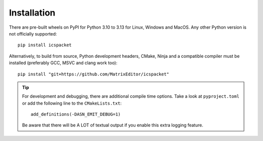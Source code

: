 .. _getting_started_install:

Installation
============

There are pre-built wheels on PyPI for Python 3.10 to 3.13 for Linux, Windows
and MacOS. Any other Python version is not officially supported::

    pip install icspacket

Alternatively, to build from source, Python development headers, CMake, Ninja
and a compatible compiler must be installed (preferably GCC, MSVC and clang work
too)::

    pip install "git+https://github.com/MatrixEditor/icspacket"



.. tip::

    For development and debugging, there are additional compile time options.
    Take a look at ``pyproject.toml`` or add the following line to the
    ``CMakeLists.txt``::

        add_definitions(-DASN_EMIT_DEBUG=1)

    Be aware that there will be A LOT of textual output if you enable this extra
    logging feature.